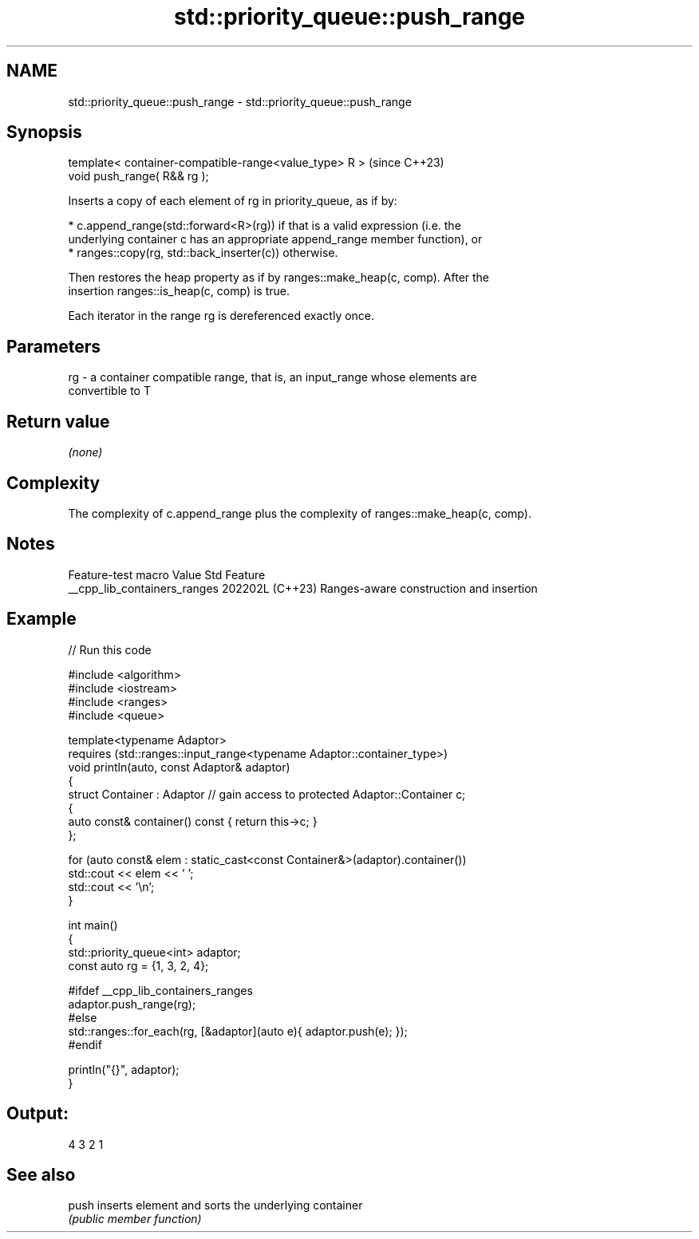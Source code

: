 .TH std::priority_queue::push_range 3 "2024.06.10" "http://cppreference.com" "C++ Standard Libary"
.SH NAME
std::priority_queue::push_range \- std::priority_queue::push_range

.SH Synopsis
   template< container-compatible-range<value_type> R >  (since C++23)
   void push_range( R&& rg );

   Inserts a copy of each element of rg in priority_queue, as if by:

     * c.append_range(std::forward<R>(rg)) if that is a valid expression (i.e. the
       underlying container c has an appropriate append_range member function), or
     * ranges::copy(rg, std::back_inserter(c)) otherwise.

   Then restores the heap property as if by ranges::make_heap(c, comp). After the
   insertion ranges::is_heap(c, comp) is true.

   Each iterator in the range rg is dereferenced exactly once.

.SH Parameters

   rg - a container compatible range, that is, an input_range whose elements are
        convertible to T

.SH Return value

   \fI(none)\fP

.SH Complexity

   The complexity of c.append_range plus the complexity of ranges::make_heap(c, comp).

.SH Notes

       Feature-test macro       Value    Std                   Feature
   __cpp_lib_containers_ranges 202202L (C++23) Ranges-aware construction and insertion

.SH Example


// Run this code

 #include <algorithm>
 #include <iostream>
 #include <ranges>
 #include <queue>

 template<typename Adaptor>
 requires (std::ranges::input_range<typename Adaptor::container_type>)
 void println(auto, const Adaptor& adaptor)
 {
     struct Container : Adaptor // gain access to protected Adaptor::Container c;
     {
         auto const& container() const { return this->c; }
     };

     for (auto const& elem : static_cast<const Container&>(adaptor).container())
         std::cout << elem << ' ';
     std::cout << '\\n';
 }

 int main()
 {
     std::priority_queue<int> adaptor;
     const auto rg = {1, 3, 2, 4};

 #ifdef __cpp_lib_containers_ranges
     adaptor.push_range(rg);
 #else
     std::ranges::for_each(rg, [&adaptor](auto e){ adaptor.push(e); });
 #endif

     println("{}", adaptor);
 }

.SH Output:

 4 3 2 1

.SH See also

   push inserts element and sorts the underlying container
        \fI(public member function)\fP
